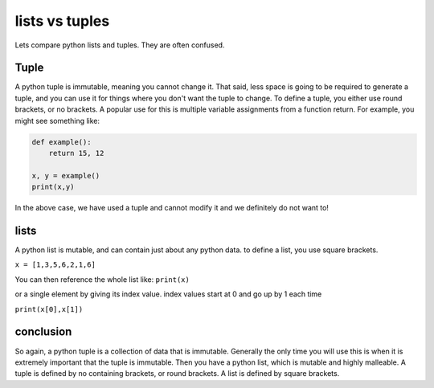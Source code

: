 .. _lists_vs_tuples:

================
lists vs tuples
================


Lets compare python lists and tuples. They are often confused.

Tuple
------

A python tuple is immutable, meaning you cannot change it. That said,
less space is going to be required to generate a tuple, and you can use it
for things where you don't want the tuple to change. To define a tuple, you
either use round brackets, or no brackets. A popular use for this is multiple
variable assignments from a function return.
For example, you might see something like:

.. code-block:: python

    def example():
        return 15, 12
    
    x, y = example()
    print(x,y)

In the above case, we have used a tuple and cannot modify it and
we definitely do not want to!

lists
-----

A python list is mutable, and can contain just about any python data. to
define a list, you use square brackets.


``x = [1,3,5,6,2,1,6]``


You can then reference the whole list like:
``print(x)``

or a single element by giving its index value.
index values start at 0 and go up by 1 each time

``print(x[0],x[1])``



conclusion
-----------

So again, a python tuple is a collection of data that is immutable.
Generally the only time you will use this is when it is extremely
important that the tuple is immutable.
Then you have a python list, which is mutable and highly malleable.
A tuple is defined by no containing brackets, or round brackets. A list
is defined by square brackets. 
